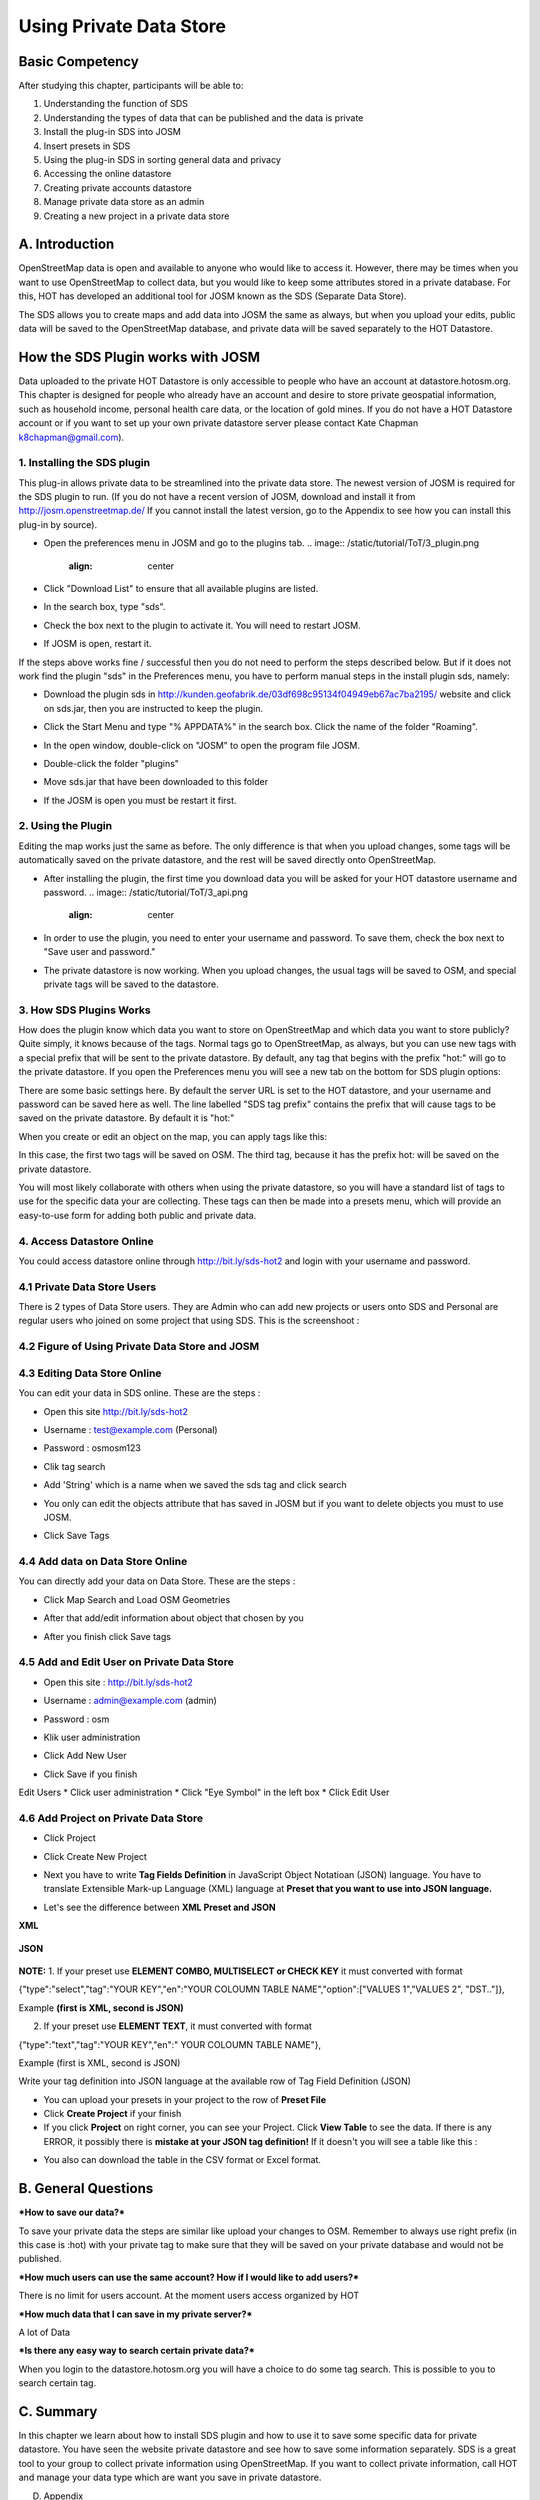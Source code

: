 Using Private Data Store
========================

Basic Competency
-----------------
After studying this chapter, participants will be able to:

1. Understanding the function of SDS
2. Understanding the types of data that can be published and the data is private
3. Install the plug-in SDS into JOSM
4. Insert presets in SDS
5. Using the plug-in SDS in sorting general data and privacy
6. Accessing the online datastore
7. Creating private accounts datastore
8. Manage private data store as an admin
9. Creating a new project in a private data store

A. Introduction
---------------
OpenStreetMap data is open and available to anyone who would like to access it.  However, there may be times when you want to use OpenStreetMap to collect data, but you would like to keep some attributes stored in a private database.  For this, HOT has developed an additional tool for JOSM known as the SDS (Separate Data Store).

The SDS allows you to create maps and add data into JOSM the same as always, but when you upload your edits, public data will be saved to the OpenStreetMap database, and private data will be saved separately to the HOT Datastore.

.. image:: /static/tutorial/ToT/3_dataflow.png
	:align: center
	
How the SDS Plugin works with JOSM
----------------------------------
Data uploaded to the private HOT Datastore is only accessible to people who have an account at datastore.hotosm.org.  This chapter is designed for people who already have an account and desire to store private geospatial information, such as household income, personal health care data,  or the location of gold mines.  If you do not have a HOT Datastore account or if you want to set up your own private datastore server please contact Kate Chapman k8chapman@gmail.com).


1.  Installing the SDS plugin
.............................
This plug-in allows private data to be streamlined into the private data store.  The newest version of JOSM is required for the SDS plugin to run.  (If you do not have a recent version of JOSM, download and install it from http://josm.openstreetmap.de/  If you cannot install the latest version, go to the Appendix to see how you can install this plug-in by source).

* Open the preferences menu in JOSM and go to the plugins tab.
  .. image:: /static/tutorial/ToT/3_plugin.png
	 :align: center
	 
* Click "Download List" to ensure that all available plugins are listed.
* In the search box, type "sds".

  .. image:: /static/tutorial/ToT/3_pluginbox.png
	 :align: center

* Check the box next to the plugin to activate it.  You will need to restart JOSM.
* If JOSM is open, restart it.

If the steps above works fine / successful then you do not need to perform the steps described below. But if it does not work find the plugin "sds" in the Preferences menu, you have to perform manual steps in the install plugin sds, namely:

* Download the plugin sds in http://kunden.geofabrik.de/03df698c95134f04949eb67ac7ba2195/   website and click on sds.jar, then you are instructed to keep the plugin.
* Click the Start Menu and type "% APPDATA%" in the search box. Click the name of the folder "Roaming".

  .. image:: /static/tutorial/ToT/3_roaming.png
	 :align: center

* In the open window, double-click on "JOSM" to open the program file JOSM.
* Double-click the folder "plugins"
* Move sds.jar that have been downloaded to this folder
* If the JOSM is open you must be restart it first.

2.  Using the Plugin
....................
Editing the map works just the same as before.  The only difference is that when you upload changes, some tags will be automatically saved on the private datastore, and the rest will be saved directly onto OpenStreetMap.

* After installing the plugin, the first time you download data you will be asked for your HOT datastore username and password.
  .. image:: /static/tutorial/ToT/3_api.png
	 :align: center

* In order to use the plugin, you need to enter your username and password.  To save them, check the box next to "Save user and password."
* The private datastore is now working.  When you upload changes, the usual tags will be saved to OSM, and special private tags will be saved to the datastore.

3.  How SDS Plugins Works
.........................
How does the plugin know which data you want to store on OpenStreetMap and which data you want to store publicly?  Quite simply, it knows because of the tags.  Normal tags go to OpenStreetMap, as always, but you can use new tags with a special prefix that will be sent to the private datastore.  By default, any tag that begins with the prefix "hot:" will go to the private datastore.  If you open the Preferences menu you will see a new tab on the bottom for SDS plugin options:

.. image:: /static/tutorial/ToT/3_preferences.png
	:align: center

There are some basic settings here.  By default the server URL is set to the HOT datastore, and your username and password can be saved here as well.  The line labelled "SDS tag prefix" contains the prefix that will cause tags to be saved on the private datastore.  By default it is "hot:"

When you create or edit an object on the map, you can apply tags like this:

.. image:: /static/tutorial/ToT/3_attributebox.png
	:align: center

In this case, the first two tags will be saved on OSM.  The third tag, because it has the prefix hot: will be saved on the private datastore.

You will most likely collaborate with others when using the private datastore, so you will have a standard list of tags to use for the specific data your are collecting.  These tags can then be made into a presets menu, which will provide an easy-to-use form for adding both public and private data.

4. Access Datastore Online
..........................
You could access datastore online through http://bit.ly/sds-hot2 and login with your username and password.

.. image:: /static/tutorial/ToT/3_sds.png
	:align: center
	
4.1 Private Data Store Users
...........................
There is 2 types of Data Store users. They are Admin who can add new projects or users onto SDS and Personal are regular users who joined on some project that using SDS. This is the screenshoot :

.. image:: /static/tutorial/ToT/3_datastoreuser.png
	:align: center

4.2 Figure of Using Private Data Store and JOSM
................................................

.. image:: /static/tutorial/ToT/3_datastorefigure.png
	:align: center

4.3 Editing Data Store Online
.............................
You can edit your data in SDS online. These are the steps :

* Open this site http://bit.ly/sds-hot2
* Username : test@example.com (Personal)
* Password : osmosm123
* Clik tag search

  .. image:: /static/tutorial/ToT/3_tagsearch.png
	 :align: center

* Add 'String' which is a name when we saved the sds tag and click search

  .. image:: /static/tutorial/ToT/3_string.png
	 :align: center
	 
* You only can edit the objects attribute that has saved in JOSM but if you want to delete objects you must to use JOSM.
* Click Save Tags

  .. image:: /static/tutorial/ToT/3_saveobjects.png
	 :align: center
	
4.4 Add data on Data Store Online
.................................
You can directly add your data on Data Store. These are the steps :

.. image:: /static/tutorial/ToT/3_sds2.png
	:align: center
	
* Click Map Search and Load OSM Geometries

  .. image:: /static/tutorial/ToT/3_mapsearch.png
	 :align: center
	
* After that add/edit information about object that chosen by you

  .. image:: /static/tutorial/ToT/3_mapsearch2.png
	 :align: center
	
  .. image:: /static/tutorial/ToT/3_mapsearch3.png
	 :align: center
	 
* After you finish click Save tags

.. image:: /static/tutorial/ToT/3_savetag.png
	:align: center
	
4.5 Add and Edit User on Private Data Store
...........................................

* Open this site : http://bit.ly/sds-hot2 
* Username : admin@example.com (admin)
* Password : osm
* Klik user administration

  .. image:: /static/tutorial/ToT/3_useradministration.png
	 :align: center
	
* Click Add New User

  .. image:: /static/tutorial/ToT/3_newuser.png
	 :align: center

* Click Save if you finish

  .. image:: /static/tutorial/ToT/3_saveuser.png
	 :align: center
	
Edit Users
* Click user administration
* Click "Eye Symbol" in the left box
* Click Edit User

  .. image:: /static/tutorial/ToT/3_edituser.png
	 :align: center
	 
  .. image:: /static/tutorial/ToT/3_edituser2.png
	 :align: center
	 
  .. image:: /static/tutorial/ToT/3_edituser3.png
	 :align: center	

4.6 Add Project on Private Data Store
.....................................
* Click Project
* Click Create New Project

  .. image:: /static/tutorial/ToT/3_addproject.png
	 :align: center
	 
  .. image:: /static/tutorial/ToT/3_addproject2.png
	 :align: center
	
  .. image:: /static/tutorial/ToT/3_addproject3.png
	 :align: center

* Next you have to write **Tag Fields Definition** in JavaScript Object Notatioan (JSON) language. You have to translate Extensible Mark-up Language (XML) language at **Preset that you want to use into JSON language.** 
* Let's see the difference between **XML Preset and JSON**
**XML**

  .. image:: /static/tutorial/ToT/3_xml.png
	 :align: center
       
**JSON**

  .. image:: /static/tutorial/ToT/3_json.png
	 :align: center

**NOTE:** 
1. If your preset use **ELEMENT COMBO, MULTISELECT or CHECK KEY** it must converted with format

{"type":"select","tag":"YOUR KEY","en":"YOUR COLOUMN TABLE NAME","option":["VALUES 1","VALUES 2", "DST.."]},

Example **(first is XML, second is JSON)**

.. image:: /static/tutorial/ToT/3_xmlandjson.png
	:align: center

2. If your preset use **ELEMENT TEXT**, it must converted with format

{"type":"text","tag":"YOUR KEY","en":" YOUR COLOUMN TABLE NAME"},

Example (first is XML, second is JSON)

.. image:: /static/tutorial/ToT/3_xmlandjson2.png
	:align: center

Write your tag definition into JSON language at the available row of Tag Field Definition (JSON)

.. image:: /static/tutorial/ToT/3_tagjson.png
	:align: center

* You can upload your presets in your project to the row of **Preset File**
* Click **Create Project** if your finish
* If you click **Project** on right corner, you can see your Project. Click **View Table**  to see the data. If there is any ERROR, it possibly there is **mistake at your JSON tag definition!** If it doesn't you will see a table like this :

.. image:: /static/tutorial/ToT/3_tagtable.png
	:align: center
	
* You also can download the table in the CSV format or Excel format.

B. General Questions
---------------------
***How to save our data?***

To save your private data the steps are similar like upload your changes to OSM. Remember to always use right prefix (in this case is :hot) with your private tag to make sure that they will be saved on your private database and would not be published.

***How much users can use the same account? How if I would like to add users?***

There is no limit for users account. At the moment users access organized by HOT

***How much data that I can save in my private server?***

A lot of Data

***Is there any easy way to search certain private data?***

When you login to the datastore.hotosm.org you will have a choice to do some tag search. This is possible to you to search certain tag.

C. Summary
-----------
In this chapter we learn about how to install SDS plugin and how to use it to save some specific data for private datastore. You have seen the website private datastore and see how to save some information separately. SDS is a great tool to your group to collect private information using OpenStreetMap. If you want to collect private information, call HOT and manage your data type which are want you save in private datastore.

D. Appendix

:Geometries: In OpenStreetMap, is drawing shapes on OpenStreetMap maps.

:JSON: JavaScript Object Notation (JSON) is a text-based open standard designed for human in data exchange.

:Plugin: In computing, a plug-in (or plugin) is a set of software components that adds specific capabilities to software applications greater. If supported, plug-in allows to change the function of the application.

:Prefix: Prefix. Affixes are added at the beginning of a word.

:Private Datastore: personal data storage space that is different from the data of a general nature

:SDS: Separate Data Store. OpenStreetMap is a feature that allows you to separate the data can only be accessed by certain parties (private) from public data. To split the data to the storage space will be different from the general data
